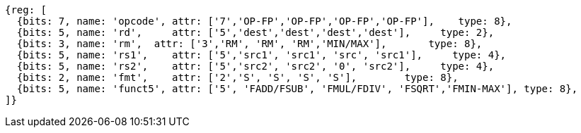 //## 12.6 Single-Precision Floating-Point Computational Instructions

[wavedrom, ,svg]
....
{reg: [
  {bits: 7, name: 'opcode', attr: ['7','OP-FP','OP-FP','OP-FP','OP-FP'],    type: 8},
  {bits: 5, name: 'rd',     attr: ['5','dest','dest','dest','dest'],     type: 2},
  {bits: 3, name: 'rm',  attr: ['3','RM', 'RM', 'RM','MIN/MAX'],       type: 8},
  {bits: 5, name: 'rs1',    attr: ['5','src1', 'src1', 'src', 'src1'],     type: 4},
  {bits: 5, name: 'rs2',    attr: ['5','src2', 'src2', '0', 'src2'],     type: 4},
  {bits: 2, name: 'fmt',    attr: ['2','S', 'S', 'S', 'S'],        type: 8},
  {bits: 5, name: 'funct5', attr: ['5', 'FADD/FSUB', 'FMUL/FDIV', 'FSQRT','FMIN-MAX'], type: 8},
]}
....


